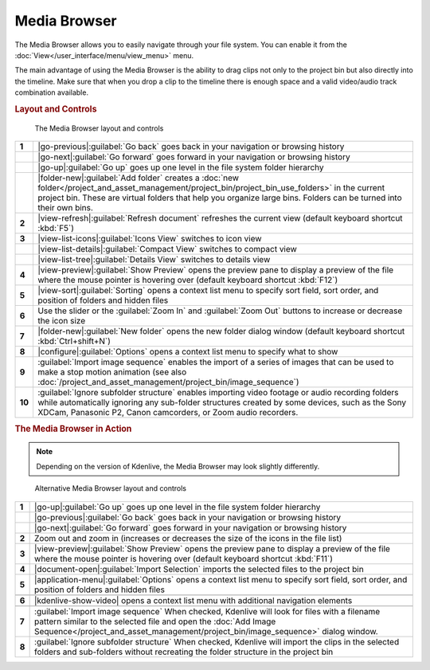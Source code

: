 .. meta::
   :description: Kdenlive Documentation - The Media Browser
   :keywords: KDE, Kdenlive, media browser, add clips, project bin, asset, management, documentation, user manual, video editor, open source, free, learn, easy

.. metadata-placeholder

   :authors: - Eugen Mohr
             - Bernd Jordan (https://discuss.kde.org/u/berndmj)

   :license: Creative Commons License SA 4.0



Media Browser
=============

.. .. versionadded:: 21.04.0
  
The Media Browser allows you to easily navigate through your file system. You can enable it from the :doc:`View</user_interface/menu/view_menu>` menu.

The main advantage of using the Media Browser is the ability to drag clips not only to the project bin but also directly into the timeline. Make sure that when you drop a clip to the timeline there is enough space and a valid video/audio track combination available.

.. rubric:: Layout and Controls

.. container:: 

   .. figure:: /images/project_and_asset_management/project_bin_clips_add.webp
      :alt: project_bin_clips_add

      The Media Browser layout and controls

.. rst-class:: clear-both


.. list-table::
   :class: table-wrap

   * - **1**
     - |go-previous|\ :guilabel:`Go back` goes back in your navigation or browsing history
   * - 
     - |go-next|\ :guilabel:`Go forward` goes forward in your navigation or browsing history
   * -
     - |go-up|\ :guilabel:`Go up` goes up one level in the file system folder hierarchy
   * - 
     - |folder-new|\ :guilabel:`Add folder` creates a :doc:`new folder</project_and_asset_management/project_bin/project_bin_use_folders>` in the current project bin. These are virtual folders that help you organize large bins. Folders can be turned into their own bins.
   * - **2**
     - |view-refresh|\ :guilabel:`Refresh document` refreshes the current view (default keyboard shortcut :kbd:`F5`)
   * - **3**
     - |view-list-icons|\ :guilabel:`Icons View` switches to icon view
   * - 
     - |view-list-details|\ :guilabel:`Compact View` switches to compact view
   * -
     - |view-list-tree|\ :guilabel:`Details View` switches to details view
   * - **4**
     - |view-preview|\ :guilabel:`Show Preview` opens the preview pane to display a preview of the  file where the mouse pointer is hovering over (default keyboard shortcut :kbd:`F12`)
   * - **5**
     - |view-sort|\ :guilabel:`Sorting` opens a context list menu to specify sort field, sort order, and position of folders and hidden files
   * - **6**
     - Use the slider or the :guilabel:`Zoom In` and :guilabel:`Zoom Out` buttons to increase or decrease the icon size 
   * - **7**
     - |folder-new|\ :guilabel:`New folder` opens the new folder dialog window (default keyboard shortcut :kbd:`Ctrl+shift+N`)
   * - **8**
     - |configure|\ :guilabel:`Options` opens a context list menu to specify what to show
   * - **9**
     - :guilabel:`Import image sequence` enables the import of a series of images that can be used to make a stop motion animation (see also :doc:`/project_and_asset_management/project_bin/image_sequence`)
   * - **10**
     - :guilabel:`Ignore subfolder structure` enables importing video footage or audio recording folders while automatically ignoring any sub-folder structures created by some devices, such as the Sony XDCam, Panasonic P2, Canon camcorders, or Zoom audio recorders.


.. rubric:: The Media Browser in Action

.. image:: /images/Media-browser.gif
   :align: left
   :alt: media-browser

.. note:: 
  Depending on the version of Kdenlive, the Media Browser may look slightly differently.

.. container:: 

   .. figure:: /images/project_and_asset_management/media_browser_2.webp
      :alt: media_browser_2

      Alternative Media Browser layout and controls

.. rst-class:: clear-both


.. list-table::
   :class: table-wrap

   * - **1**
     - |go-up|\ :guilabel:`Go up` goes up one level in the file system folder hierarchy
   * - 
     - |go-previous|\ :guilabel:`Go back` goes back in your navigation or browsing history
   * -
     - |go-next|\ :guilabel:`Go forward` goes forward in your navigation or browsing history
   * - **2**
     - Zoom out and zoom in (increases or decreases the size of the icons in the file list)
   * - **3**
     - |view-preview|\ :guilabel:`Show Preview` opens the preview pane to display a preview of the  file where the mouse pointer is hovering over (default keyboard shortcut :kbd:`F11`)
   * - **4**
     - |document-open|\ :guilabel:`Import Selection` imports the selected files to the project bin 
   * - **5**
     - |application-menu|\ :guilabel:`Options` opens a context list menu to specify sort field, sort order, and position of folders and hidden files
   * -
     - .. image:: /images/project_and_asset_management/media_browser_2_options.webp
   * - **6**
     - |kdenlive-show-video| opens a context list menu with additional navigation elements
   * -
     - .. image:: /images/project_and_asset_management/media_browser_2_nav_list.webp
   * - **7**
     - :guilabel:`Import image sequence` When checked, Kdenlive will look for files with a filename pattern similar to the selected file and open the :doc:`Add Image Sequence</project_and_asset_management/project_bin/image_sequence>` dialog window.
   * - **8**
     - :guilabel:`Ignore subfolder structure` When checked, Kdenlive will import the clips in the selected folders and sub-folders without recreating the folder structure in the project bin
